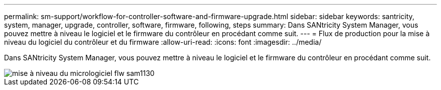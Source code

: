 ---
permalink: sm-support/workflow-for-controller-software-and-firmware-upgrade.html 
sidebar: sidebar 
keywords: santricity, system, manager, upgrade, controller, software, firmware, following, steps 
summary: Dans SANtricity System Manager, vous pouvez mettre à niveau le logiciel et le firmware du contrôleur en procédant comme suit. 
---
= Flux de production pour la mise à niveau du logiciel du contrôleur et du firmware
:allow-uri-read: 
:icons: font
:imagesdir: ../media/


[role="lead"]
Dans SANtricity System Manager, vous pouvez mettre à niveau le logiciel et le firmware du contrôleur en procédant comme suit.

image::../media/sam1130-flw-firmware-upgrade.gif[mise à niveau du micrologiciel flw sam1130]
